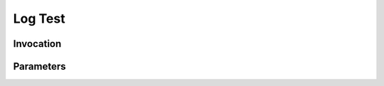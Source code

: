 .. This file was auto-generated from /app/source/doc_gen.py

Log Test
========
.. describe_command:: log_test summary github

Invocation
----------
.. describe_command:: log_test invocation_full github

Parameters
----------
.. describe_command:: log_test parameters github
